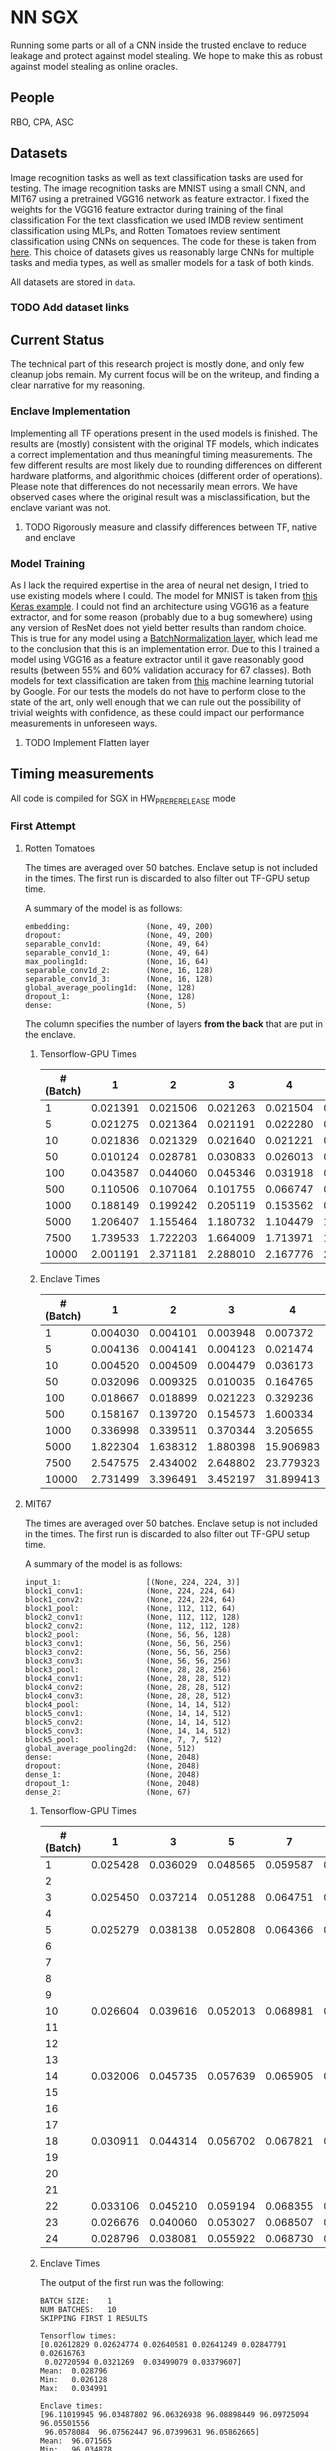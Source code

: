 * NN SGX
Running some parts or all of a CNN inside the trusted enclave to reduce leakage and protect against model stealing.
We hope to make this as robust against model stealing as online oracles.

** People
RBO, CPA, ASC

** Datasets
Image recognition tasks as well as text classification tasks are used for testing.
The image recognition tasks are MNIST using a small CNN, and MIT67 using a pretrained VGG16 network as feature extractor.
I fixed the weights for the VGG16 feature extractor during training of the final classification 
For the text classfication we used IMDB review sentiment classification using MLPs, and Rotten Tomatoes review sentiment classification using CNNs on sequences.
The code for these is taken from [[https://github.com/google/eng-edu/tree/master/ml/guides/text_classification][here]].
This choice of datasets gives us reasonably large CNNs for multiple tasks and media types, as well as smaller models for a task of both kinds.

All datasets are stored in ~data~.

*** TODO Add dataset links

** Current Status
The technical part of this research project is mostly done, and only few cleanup jobs remain.
My current focus will be on the writeup, and finding a clear narrative for my reasoning.

*** Enclave Implementation
Implementing all TF operations present in the used models is finished.
The results are (mostly) consistent with the original TF models, which indicates a correct implementation and thus meaningful timing measurements.
The few different results are most likely due to rounding differences on different hardware platforms, and algorithmic choices (different order of operations).
Please note that differences do not necessarily mean errors.
We have observed cases where the original result was a misclassification, but the enclave variant was not.

**** TODO Rigorously measure and classify differences between TF, native and enclave

*** Model Training
As I lack the required expertise in the area of neural net design, I tried to use existing models where I could.
The model for MNIST is taken from [[https://keras.io/examples/mnist_cnn/][this Keras example]].
I could not find an architecture using VGG16 as a feature extractor, and for some reason (probably due to a bug somewhere) using any version of ResNet does not yield better results than random choice.
This is true for any model using a [[https://www.tensorflow.org/api_docs/python/tf/keras/layers/BatchNormalization?version=stable][BatchNormalization layer]], which lead me to the conclusion that this is an implementation error.
Due to this I trained a model using VGG16 as a feature extractor until it gave reasonably good results (between 55% and 60% validation accuracy for 67 classes).
Both models for text classification are taken from [[https://github.com/google/eng-edu/tree/master/ml/guides/text_classification][this]] machine learning tutorial by Google.
For our tests the models do not have to perform close to the state of the art, only well enough that we can rule out the possibility of trivial weights with confidence, as these could impact our performance measurements in unforeseen ways.

**** TODO Implement Flatten layer

** Timing measurements
All code is compiled for SGX in HW_PRERERELEASE mode

*** First Attempt
**** Rotten Tomatoes
 The times are averaged over 50 batches.
 Enclave setup is not included in the times.
 The first run is discarded to also filter out TF-GPU setup time.

 A summary of the model is as follows:
 #+BEGIN_SRC text
 embedding:               	(None, 49, 200)
 dropout:                 	(None, 49, 200)
 separable_conv1d:        	(None, 49, 64)
 separable_conv1d_1:      	(None, 49, 64)
 max_pooling1d:           	(None, 16, 64)
 separable_conv1d_2:      	(None, 16, 128)
 separable_conv1d_3:      	(None, 16, 128)
 global_average_pooling1d:	(None, 128)
 dropout_1:               	(None, 128)
 dense:                   	(None, 5)
 #+END_SRC

 The column specifies the number of layers *from the back* that are put in the enclave.

***** Tensorflow-GPU Times

 #+PLOT: ind:1 deps:(2 3 4 5 6 7 8 9)
 |-----------------+----------+----------+----------+----------+----------+----------+----------+----------|
 | #(Batch)\Layers |        1 |        2 |        3 |        4 |        5 |        6 |        7 |        8 |
 |-----------------+----------+----------+----------+----------+----------+----------+----------+----------|
 |               1 | 0.021391 | 0.021506 | 0.021263 | 0.021504 | 0.021386 | 0.022156 | 0.022420 | 0.021786 |
 |               5 | 0.021275 | 0.021364 | 0.021191 | 0.022280 | 0.021514 | 0.022063 | 0.020909 | 0.021172 |
 |              10 | 0.021836 | 0.021329 | 0.021640 | 0.021221 | 0.021072 | 0.021168 | 0.021441 | 0.021476 |
 |              50 | 0.010124 | 0.028781 | 0.030833 | 0.026013 | 0.025481 | 0.025112 | 0.024917 | 0.025178 |
 |             100 | 0.043587 | 0.044060 | 0.045346 | 0.031918 | 0.031637 | 0.031476 | 0.031207 | 0.031222 |
 |             500 | 0.110506 | 0.107064 | 0.101755 | 0.066747 | 0.069347 | 0.069550 | 0.068083 | 0.071315 |
 |            1000 | 0.188149 | 0.199242 | 0.205119 | 0.153562 | 0.148908 | 0.150407 | 0.140155 | 0.138775 |
 |            5000 | 1.206407 | 1.155464 | 1.180732 | 1.104479 | 1.016594 | 1.103854 | 1.065218 | 0.997463 |
 |            7500 | 1.739533 | 1.722203 | 1.664009 | 1.713971 | 1.647305 | 1.559547 | 1.509747 | 1.509626 |
 |           10000 | 2.001191 | 2.371181 | 2.288010 | 2.167776 | 2.171341 | 2.158835 | 2.139454 | 2.277547 |
 |-----------------+----------+----------+----------+----------+----------+----------+----------+----------|

***** Enclave Times

 #+PLOT: ind:1 deps:(2 3 4 5 6 7 8 9)
 |-----------------+----------+----------+----------+-----------+-----------+-----------+-----------+------------|
 | #(Batch)\Layers |        1 |        2 |        3 |         4 |         5 |         6 |         7 |          8 |
 |-----------------+----------+----------+----------+-----------+-----------+-----------+-----------+------------|
 |               1 | 0.004030 | 0.004101 | 0.003948 |  0.007372 |  0.008193 |  0.008101 |  0.010586 |   0.017241 |
 |               5 | 0.004136 | 0.004141 | 0.004123 |  0.021474 |  0.025296 |  0.025948 |  0.035261 |   0.066643 |
 |              10 | 0.004520 | 0.004509 | 0.004479 |  0.036173 |  0.045170 |  0.045452 |  0.065724 |   0.128432 |
 |              50 | 0.032096 | 0.009325 | 0.010035 |  0.164765 |  0.208798 |  0.208383 |  0.307739 |   0.627604 |
 |             100 | 0.018667 | 0.018899 | 0.021223 |  0.329236 |  0.415729 |  0.415255 |  0.614807 |   1.247830 |
 |             500 | 0.158167 | 0.139720 | 0.154573 |  1.600334 |  2.074725 |  2.083692 |  3.058047 |   6.303066 |
 |            1000 | 0.336998 | 0.339511 | 0.370344 |  3.205655 |  4.156700 |  4.118088 |  6.186466 |  12.533901 |
 |            5000 | 1.822304 | 1.638312 | 1.880398 | 15.906983 | 20.669846 | 20.409218 | 30.551559 |  62.745630 |
 |            7500 | 2.547575 | 2.434002 | 2.648802 | 23.779323 | 30.571529 | 30.915689 | 46.082133 |  93.974223 |
 |           10000 | 2.731499 | 3.396491 | 3.452197 | 31.899413 | 41.893637 | 41.231440 | 61.369204 | 124.449159 |
 |-----------------+----------+----------+----------+-----------+-----------+-----------+-----------+------------|


**** MIT67
 The times are averaged over 50 batches.
 Enclave setup is not included in the times.
 The first run is discarded to also filter out TF-GPU setup time.

 A summary of the model is as follows:
 #+BEGIN_SRC text
 input_1:                 	[(None, 224, 224, 3)]
 block1_conv1:            	(None, 224, 224, 64)
 block1_conv2:            	(None, 224, 224, 64)
 block1_pool:             	(None, 112, 112, 64)
 block2_conv1:            	(None, 112, 112, 128)
 block2_conv2:            	(None, 112, 112, 128)
 block2_pool:             	(None, 56, 56, 128)
 block3_conv1:            	(None, 56, 56, 256)
 block3_conv2:            	(None, 56, 56, 256)
 block3_conv3:            	(None, 56, 56, 256)
 block3_pool:             	(None, 28, 28, 256)
 block4_conv1:            	(None, 28, 28, 512)
 block4_conv2:            	(None, 28, 28, 512)
 block4_conv3:            	(None, 28, 28, 512)
 block4_pool:             	(None, 14, 14, 512)
 block5_conv1:            	(None, 14, 14, 512)
 block5_conv2:            	(None, 14, 14, 512)
 block5_conv3:            	(None, 14, 14, 512)
 block5_pool:             	(None, 7, 7, 512)
 global_average_pooling2d:	(None, 512)
 dense:                   	(None, 2048)
 dropout:                 	(None, 2048)
 dense_1:                 	(None, 2048)
 dropout_1:               	(None, 2048)
 dense_2:                 	(None, 67)
 #+END_SRC

***** Tensorflow-GPU Times
 #+PLOT: ind 1 deps:(25)
 | #(Batch)\Layers |        1 |        3 |        5 |        7 |        8 |        9 |       10 |       15 |
 |-----------------+----------+----------+----------+----------+----------+----------+----------+----------|
 |               1 | 0.025428 | 0.036029 | 0.048565 | 0.059587 | 0.063313 | 0.069026 | 0.071457 | 0.091238 |
 |               2 |          |          |          |          |          |          |          |          |
 |               3 | 0.025450 | 0.037214 | 0.051288 | 0.064751 | 0.070158 | 0.072505 | 0.077171 | 0.089956 |
 |               4 |          |          |          |          |          |          |          |          |
 |               5 | 0.025279 | 0.038138 | 0.052808 | 0.064366 | 0.071037 | 0.074503 | 0.077482 | 0.089345 |
 |               6 |          |          |          |          |          |          |          |          |
 |               7 |          |          |          |          |          |          |          |          |
 |               8 |          |          |          |          |          |          |          |          |
 |               9 |          |          |          |          |          |          |          |          |
 |              10 | 0.026604 | 0.039616 | 0.052013 | 0.068981 | 0.076059 | 0.074010 | 0.080428 | 0.100843 |
 |              11 |          |          |          |          |          |          |          |          |
 |              12 |          |          |          |          |          |          |          |          |
 |              13 |          |          |          |          |          |          |          |          |
 |              14 | 0.032006 | 0.045735 | 0.057639 | 0.065905 | 0.074745 | 0.077882 | 0.078972 | 0.096764 |
 |              15 |          |          |          |          |          |          |          |          |
 |              16 |          |          |          |          |          |          |          |          |
 |              17 |          |          |          |          |          |          |          |          |
 |              18 | 0.030911 | 0.044314 | 0.056702 | 0.067821 | 0.070497 | 0.073752 | 0.078821 | 0.092224 |
 |              19 |          |          |          |          |          |          |          |          |
 |              20 |          |          |          |          |          |          |          |          |
 |              21 |          |          |          |          |          |          |          |          |
 |              22 | 0.033106 | 0.045210 | 0.059194 | 0.068355 | 0.073950 | 0.076135 | 0.081242 | 0.098309 |
 |              23 | 0.026676 | 0.040060 | 0.053027 | 0.068507 | 0.072139 | 0.075335 | 0.078200 | 0.092684 |
 |              24 | 0.028796 | 0.038081 | 0.055922 | 0.068730 | 0.074985 | 0.076803 | 0.079242 | 0.098056 |
 |-----------------+----------+----------+----------+----------+----------+----------+----------+----------|


***** Enclave Times
 The output of the first run was the following:
 #+BEGIN_SRC text
 BATCH SIZE:	1
 NUM BATCHES:	10
 SKIPPING FIRST 1 RESULTS

 Tensorflow times:
 [0.02612829 0.02624774 0.02640581 0.02641249 0.02847791 0.02616763
  0.02720594 0.0321269  0.03499079 0.03379607]
 Mean:	0.028796
 Min:	0.026128
 Max:	0.034991

 Enclave times:
 [96.11019945 96.03487802 96.06326938 96.08898449 96.09725094 96.05501556
  96.0578084  96.07562447 96.07399631 96.05862665]
 Mean:	96.071565
 Min:	96.034878
 Max:	96.110199

 Enclave is slower than TF by a factor of 3336.286531
 #+END_SRC

 Times for 1-5 layers in the enclave are averaged over 10 runs.
 Anything more is averaged over 5 runs.

 #+PLOT: ind:1 
 |-------------------+--------------+--------------+--------------+--------------+--------------+--------------+---------------+---------------|
 | Layers in Enclave | Batch Size 1 | Batch Size 3 | Batch Size 5 | Batch Size 7 | Batch Size 8 | Batch Size 9 | Batch Size 10 | Batch Size 15 |
 |-------------------+--------------+--------------+--------------+--------------+--------------+--------------+---------------+---------------|
 |                 1 |     0.008051 |     0.016898 |     0.026013 |     0.542857 |     0.038424 |     0.040877 |      0.044355 |      0.055704 |
 |                 2 |              |              |              |              |              |              |               |               |
 |                 3 |     0.099809 |     0.286546 |     0.470940 |     0.659233 |     0.742482 |     0.831228 |      0.926700 |      1.375040 |
 |                 4 |              |              |              |              |              |              |               |               |
 |                 5 |     0.110832 |     0.324257 |     0.533429 |     0.756050 |     0.858298 |     0.981950 |      1.049649 |      1.602558 |
 |                 6 |              |              |              |              |              |              |               |               |
 |                 7 |              |              |              |              |              |              |               |               |
 |                 8 |              |              |              |              |              |              |               |               |
 |                 9 |              |              |              |              |              |              |               |               |
 |                10 |     8.381979 |    25.063495 |    41.699738 |    58.579399 |    66.744637 |    75.042203 |     83.625200 |    125.360794 |
 |                11 |              |              |              |              |              |              |               |               |
 |                12 |              |              |              |              |              |              |               |               |
 |                13 |              |              |              |              |              |              |               |               |
 |                14 |    33.872001 |   101.557123 |   169.223098 |   236.851785 |   270.741908 |   304.748191 |    338.318888 |    507.579299 |
 |                15 |              |              |              |              |              |              |               |               |
 |                16 |              |              |              |              |              |              |               |               |
 |                17 |              |              |              |              |              |              |               |               |
 |                18 |    62.009544 |   185.945586 |   309.974662 |   437.712523 |   499.176943 |   561.607938 |    624.333441 |    934.449329 |
 |                19 |              |              |              |              |              |              |               |               |
 |                20 |              |              |              |              |              |              |               |               |
 |                21 |              |              |              |              |              |              |               |               |
 |                22 |    83.603271 |   250.719513 |   417.888367 |   585.269710 |   668.728308 |   752.435096 |    835.719889 |   1253.506332 |
 |                23 |    90.855354 |   270.726609 |   450.900166 |   628.823300 |   718.658031 |   808.565028 |    898.546926 |   1347.544501 |
 |                24 |    96.071565 |   288.826607 |   482.205610 |   669.602621 |   764.924860 |   860.603075 |    959.033667 |   1457.326541 |
 |-------------------+--------------+--------------+--------------+--------------+--------------+--------------+---------------+---------------|

*** Second Attempt
I remeasured the times with an automated script, averaging all times over 5 runs.
The script measures the time spent in Tensorflow, in native C, as well as the penalty incurred by executing on the enclave.
For the measurements the model is split into two parts: the enclave part, and the operations outside the enclave.
The output of the whole model can be viewed as a composition of the first and second part of the model, which allows me to test the results for consistency.
With this split, I can measure the distinct parts of the execution:
- enclave setup
- TF execution including setup
- native C execution
- enclave execution
- enclave teardown

Enclave setup, execution and teardown times are summed up and summarized as enclave time in the visualizations.
The enclave part of the network is actually run twice, once in native C and once on the enclave.
This allows me to separate the performance penalty incurred by my code and from moving to the CPU from the penalty incurred by executing inside the enclave.
We called the difference between the native C and enclave execution times *enclave penalty*.

**** MIT67
[[fig:cpu_ftimes]] shows the measured times for executing TF on the CPU, and [[fig:gpu_times]] shows the times with TF running on GPU.
Beneath the x-axis are the layers of the model.
All layers to the right of a timing bar are run in native/enclave code, while all layers to the left are run using normal TF operations.
The rightmost bar is the time it takes to run the entire model in TF alone.

#+CAPTION: CPU execution times
#+NAME:   fig:cpu_times
[[./tex/images/graphic_cpu.png]]

#+CAPTION: GPU execution times
#+NAME:   fig:gpu_times
[[./tex/images/graphic_gpu.png]]

**** TODO Measure MNIST execution time

**** TODO Measure IMDB execution time

**** TODO Measure Rotten Tomatoes execution time
** Related Work
We have different areas of related work that are relevant to this project.
The most directly relevant area is model stealing attacks and adversarial robustness.
In model stealing an attacker tries to build a replicant model that rivals the prediction accuracy of the stolen model, with hopefully lower cost than using the original model.
[[file:related_work/tramer16stealing.pdf][Tramer et al.]] use a model-dependent dataset augmentation algorithm to find a reasonably low number of queries required for extracting the model.
The number they arrive at for NNs is ~100*k~, where ~k~ is the number of parameters.
Our model (even with the weights in the feature extractor fixed) still have ~18,000,000 trainable parameters, which pushes this attack (as it is) outside the realm of feasability in my opinion.

Another relevant area of research is adversarial attacks.
[[file:related_work/papernot17practical.pdf][Papernot et al.]] have presented a so-called black-box transfer attack, in which an attacker builds a local replicant model and builds adversarial examples on the gradients of that model.
This requires far less queries than are required for model stealing, but the replicant model does not have to be accurace.
Its only requirement is that its gradients are sufficiently aligned with the target model to build functional adversarial examples.

Our implementation affects data privacy, as it allows users to keep the data they wish to predict on private.
It also allows for the creation of offline black box oracles, which are used e.g. in [[file:related_work/shokri17membership.pdf][set membership attacks]].
As it currently stands, we do not return confidence values, only the resulting label.
This makes the attack presented by Shokri et al. not better than chance, as evidenced by their own results.

In the context of data privacy [[file:related_work/ohrimenko16enclave.pdf][Ohrimenko et al.]] have also previously combined machine learning with trusted enclaves.
The difference between their approach and ours is that they trained the model inside the enclave, which allows parties to also keep their training data private.
Their focus is on ensuring that no inference on the training data can be made using timing side channels, and they disregard performance.
Our focus is instead on the performance impact of such an approach.

[[file:related_work/tramer19slalom.pdf][Tramer et al.]] provide a mechanism to use the enclave as a controller for running NNs on the GPU.
Every layer is verified inside the Enclave, to give a statistical guarantee for integrity.
They also utilize an additive stream cipher which is (as they claim, I don't know enough of the math behind it to verify) invariant to the computations taking place in the DNN.
This gives them data privacy, while running the model on the provider's hardware.

The enclave alone does not provide a mechanism for rate limiting, and thus not for monetization.
[[file:related_work/kaptchuk2019state.pdf][Kaptchuk et al.]] utilize signatures coming from a server for this.
Their main contribution is putting the signatures in a public ledger, which might be sexy, but not necessary for our use-case.
The basic idea is very relevant however.
By having a customer send a hash of the data they wish to run inference on to the provider, who then signs the hash (after being paid) and sends the signature back, we can monetize access to the model by query.
The model can then verify the signature using the public testing key of the provider.
Only if the signature is valid will it run inference.
* README

** Setting up a testing environment
Building SGX enclaves on Linux requires building the SGX-SDK from scratch.
This process only works on Ubuntu 18.04 and some other older distributions.
Our test machines run Ubuntu Server 18.04, and I provide a setup script for the SDK [[file:setup/setup_sgx_machine.sh][here]].

The python requirements are all in [[file:requirements.txt][requirements.txt]].

** Training a model
Our current evaluation dataset, MIT67, can be downloaded [[http://web.mit.edu/torralba/www/indoor.html][here]].
The site provides a download of the dataset, as well as a specification of which images are in the training and test sets.
The specification files are great for having consistent and reproducible results.

Our training scripts expect the extracted data to be in ~data/mit67~, with both ~.txt~ files being in that directory as well.
The model can then be trained using the ~mit67_train.py~ script.

** Extracting the enclave
The script called ~build_enclave_files.py~ is used to generate the weight files and the C functions.
It takes two parameters: the original model file, and the number of layers to extract into an enclave.
The extracted layers will be replaced by an ~EnclaveLayer~, which wraps the generated enclave in a manner compatible with the TensorFlow API.
From the original layers that were not extracted and the new ~EnclaveLayer~ it builds a new model, and saves it.

The script creates a ~forward.cpp~ and multiple ~.bin~ files.
Inside the ~.bin~ files are the layer weights which will be compiled into the enclave.
The ~forward.cpp~ file contains the forward function of the enclave.

** Compiling the enclave
Building the enclave (or native) code happens in the ~lib~ directory, so move the generated files there.

The decision which version to build is decided based on the ~MODE~ environment variable.
All directories contain Makefiles, so running ~make~ in the project root will build all necessary subdirectories.

** Running the enclave
*** Setting up ~LD_LIBRARY_PATH~
The enclave model needs to be able to find the shared libraries that were previously compiled.
To provide the location of the libraries, please run this command from the project root:
#+BEGIN_SRC bash
source setup/setup_ld_path.sh
#+END_SRC

*** Evaluating models
TODO

** Under the hood
The underlying interaction with the enclave is a bit roundabout, but that also preserves modularity.

The ~EnclaveLayer~ calls the Python-C interoperability code in [[file:interop/pymatutilmodule.c][pymatutilmodule.c]] (which is previosly compiled into a shared library).
That code does the conversion between Python ~byte~ arrays and C ~char~ arrays.
It then calls the libraries generated in the ~lib~ directory, and converts the output back to Python objects.

The enclave also consists of two shared libraries, one in the enclave and one being the wrapper around the enclave that's autogenerated by the Intel SDK.

The rest is "basic" C interaction.
